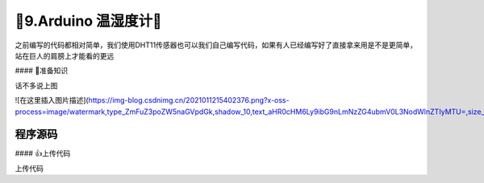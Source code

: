 🌟9.Arduino 温湿度计🌟
===================================


之前编写的代码都相对简单，我们使用DHT11传感器也可以我们自己编写代码，如果有人已经编写好了直接拿来用是不是更简单，站在巨人的肩膀上才能看的更远

#### 🚀准备知识

话不多说上图

![在这里插入图片描述](https://img-blog.csdnimg.cn/2021011215402376.png?x-oss-process=image/watermark,type_ZmFuZ3poZW5naGVpdGk,shadow_10,text_aHR0cHM6Ly9ibG9nLmNzZG4ubmV0L3NodWlnZTIyMTU=,size_16,color_FFFFFF,t_70#pic_center)

程序源码
----------------------------------

.. code-block:: c
   :caption: 定义一个浮点型变量
   :linenos:

    #include "Arduino_SensorKit.h"       //Arduino传感器包用到头文件

    void setup() {
      Environment.begin();               //传感器初始化
      Oled.begin();                      //OLED初始化
      Oled.setFlipMode(true);            //OLED显示模式
    }

    void loop() {
      
      Oled.setFont(u8x8_font_chroma48medium8_r); 
      
      Oled.setCursor(0, 0);              //开始写入的起始位置
      Oled.print("T:");   
      Oled.print(Environment.readTemperature()); //获取并打印DHT11温度值

      Oled.setCursor(0, 33);             //开始写入的起始位置
      Oled.print("H:");   
      Oled.print(Environment.readHumidity());    //获取并打印DHT11温度值
      
      Oled.refreshDisplay();             //更新显示
    }


#### 👍上传代码

上传代码

